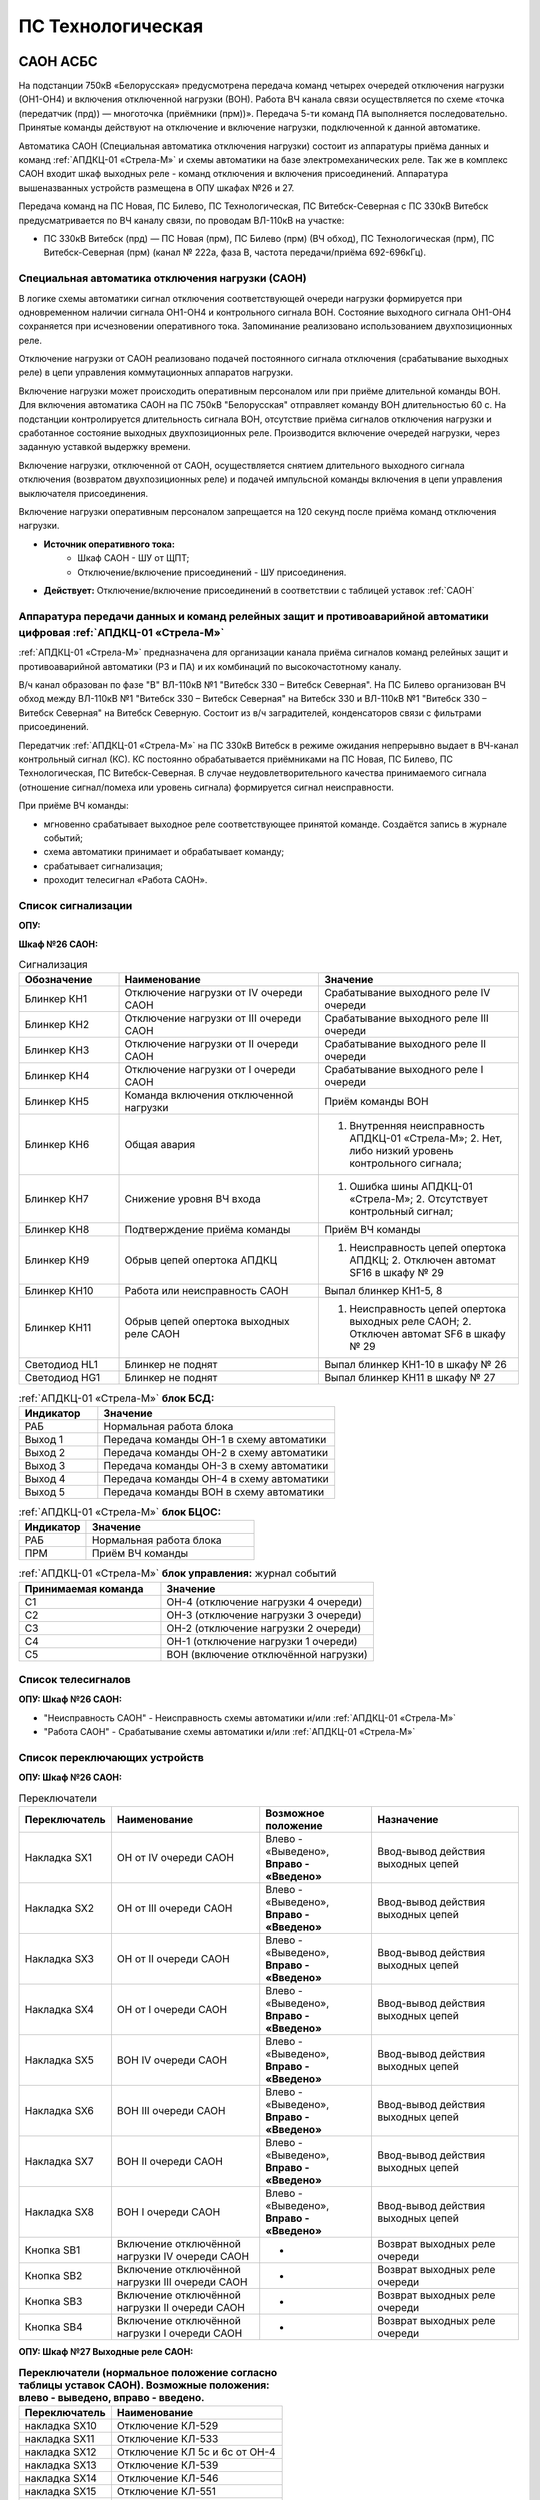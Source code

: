 ﻿ПС Технологическая
===================================================================================

САОН АСБС
----------

На подстанции 750кВ «Белорусская» предусмотрена передача команд четырех очередей отключения нагрузки (ОН1-ОН4) и включения отключенной нагрузки (ВОН). Работа ВЧ канала связи осуществляется по схеме «точка (передатчик (прд)) — многоточка (приёмники (прм))». Передача 5-ти команд ПА выполняется последовательно. Принятые команды действуют на отключение и включение нагрузки, подключенной к данной автоматике.

.. image:: media/САОН/САОН.jpg

Автоматика САОН (Специальная автоматика отключения нагрузки) состоит из аппаратуры приёма данных и команд :ref:`АПДКЦ-01 «Стрела-М»` и схемы автоматики на базе электромеханических реле. Так же в комплекс САОН входит шкаф выходных реле - команд отключения и включения присоединений. Аппаратура вышеназванных устройств размещена в ОПУ шкафах №26 и 27.

Передача команд на ПС Новая, ПС Билево, ПС Технологическая, ПС Витебск-Северная с ПС 330кВ Витебск предусматривается по ВЧ каналу связи, по проводам ВЛ-110кВ на участке: 

- ПС 330кВ Витебск (прд) — ПС Новая (прм), ПС Билево (прм) (ВЧ обход), ПС Технологическая (прм), ПС Витебск-Северная (прм) (канал № 222а, фаза В, частота передачи/приёма 692-696кГц).



Специальная автоматика отключения нагрузки (САОН) 
......................................................

В логике схемы автоматики сигнал отключения соответствующей очереди нагрузки формируется при одновременном наличии сигнала ОН1-ОН4 и контрольного сигнала ВОН. Состояние выходного сигнала ОН1-ОН4 сохраняется при исчезновении оперативного тока. Запоминание реализовано использованием двухпозиционных реле. 

Отключение нагрузки от САОН реализовано подачей постоянного сигнала отключения (срабатывание выходных реле) в цепи управления коммутационных аппаратов нагрузки.

Включение нагрузки может происходить оперативным персоналом или при приёме длительной команды ВОН. Для включения автоматика САОН на ПС 750кВ "Белорусская" отправляет команду ВОН длительностью 60 с. На подстанции контролируется длительность сигнала ВОН, отсутствие приёма сигналов отключения нагрузки и сработанное состояние выходных двухпозиционных реле. Производится включение очередей нагрузки, через заданную уставкой выдержку времени.

Включение нагрузки, отключенной от САОН, осуществляется снятием длительного выходного сигнала отключения (возвратом двухпозиционных реле) и подачей импульсной команды включения в цепи управления выключателя присоединения.

Включение нагрузки оперативным персоналом запрещается на 120 секунд после приёма команд отключения нагрузки.

- **Источник оперативного тока:** 
	- Шкаф САОН - ШУ от ЩПТ;
	- Отключение/включение присоединений - ШУ присоединения.

- **Действует:** Отключение/включение присоединений в соответствии с таблицей уставок :ref:`САОН`


Аппаратура передачи данных и команд релейных защит и противоаварийной автоматики цифровая :ref:`АПДКЦ-01 «Стрела-М»` 
.........................................................................................................................

:ref:`АПДКЦ-01 «Стрела-М»` предназначена для организации канала приёма сигналов команд релейных защит и противоаварийной автоматики (РЗ и ПА) и их комбинаций по высокочастотному каналу.

В/ч канал образован по фазе "В" ВЛ-110кВ №1 "Витебск 330 – Витебск Северная". На ПС Билево организован ВЧ обход между ВЛ-110кВ №1 "Витебск 330 – Витебск Северная" на Витебск 330 и ВЛ-110кВ №1 "Витебск 330 – Витебск Северная" на Витебск Северную. Состоит из в/ч заградителей, конденсаторов связи с фильтрами присоединений.

Передатчик :ref:`АПДКЦ-01 «Стрела-М»` на ПС 330кВ Витебск в режиме ожидания непрерывно выдает в ВЧ-канал контрольный сигнал (КС). КС постоянно обрабатывается приёмниками на ПС Новая, ПС Билево, ПС Технологическая, ПС Витебск-Северная. В случае неудовлетворительного качества принимаемого сигнала (отношение сигнал/помеха или уровень сигнала) формируется сигнал неисправности. 

При приёме ВЧ команды:

- мгновенно срабатывает выходное реле соответствующее принятой команде. Создаётся запись в журнале событий;

- схема автоматики принимает и обрабатывает команду;

- срабатывает сигнализация;

- проходит телесигнал «Работа САОН».


Список сигнализации
.....................

**ОПУ:**

**Шкаф №26 САОН:** 

.. list-table:: Сигнализация
   :class: longtable
   :widths: 10 20 20
   :header-rows: 1

   * - Обозначение
     - Наименование
     - Значение
   * - Блинкер КН1
     - Отключение нагрузки от IV очереди САОН
     - Срабатывание выходного реле IV очереди
   * - Блинкер КН2
     - Отключение нагрузки от III очереди САОН
     - Срабатывание выходного реле III очереди
   * - Блинкер КН3
     - Отключение нагрузки от II очереди САОН
     - Срабатывание выходного реле II очереди
   * - Блинкер КН4
     - Отключение нагрузки от I очереди САОН
     - Срабатывание выходного реле I очереди
   * - Блинкер КН5
     - Команда включения отключенной нагрузки
     - Приём команды ВОН
   * - Блинкер КН6
     - Общая авария
     - 1. Внутренняя неисправность АПДКЦ-01 «Стрела-М»;	2. Нет, либо низкий уровень контрольного сигнала;
   * - Блинкер КН7
     - Снижение уровня ВЧ входа
     - 1. Ошибка шины АПДКЦ-01 «Стрела-М»; 2. Отсутствует контрольный сигнал;
   * - Блинкер КН8
     - Подтверждение приёма команды
     - Приём ВЧ команды
   * - Блинкер КН9
     - Обрыв цепей опертока АПДКЦ
     - 1. Неисправность цепей опертока АПДКЦ; 2. Отключен автомат SF16 в шкафу № 29
   * - Блинкер КН10
     - Работа или неисправность САОН
     - Выпал блинкер КН1-5, 8
   * - Блинкер КН11
     - Обрыв цепей опертока выходных реле САОН
     - 1. Неисправность цепей опертока выходных реле САОН; 2. Отключен автомат SF6 в шкафу № 29
   * - Светодиод HL1
     - Блинкер не поднят
     - Выпал блинкер КН1-10 в шкафу № 26
   * - Светодиод HG1
     - Блинкер не поднят
     - Выпал блинкер КН11 в шкафу № 27


.. list-table:: :ref:`АПДКЦ-01 «Стрела-М»` **блок БСД:**
   :class: longtable
   :widths: 10 30
   :header-rows: 1

   * - Индикатор
     - Значение
   * - РАБ
     - Нормальная работа блока
   * - Выход 1
     - Передача команды ОН-1 в схему автоматики
   * - Выход 2
     - Передача команды ОН-2 в схему автоматики
   * - Выход 3
     - Передача команды ОН-3 в схему автоматики
   * - Выход 4
     - Передача команды ОН-4 в схему автоматики
   * - Выход 5
     - Передача команды ВОН в схему автоматики


.. list-table:: :ref:`АПДКЦ-01 «Стрела-М»` **блок БЦОС:**
   :class: longtable
   :widths: 10 25
   :header-rows: 1

   * - Индикатор
     - Значение
   * - РАБ
     - Нормальная работа блока
   * - ПРМ
     - Приём ВЧ команды


.. list-table:: :ref:`АПДКЦ-01 «Стрела-М»` **блок управления:** журнал событий
   :class: longtable
   :widths: 10 15
   :header-rows: 1

   * - Принимаемая команда
     - Значение
   * - С1
     - ОН-4 (отключение нагрузки 4 очереди)
   * - С2
     - ОН-3 (отключение нагрузки 3 очереди)
   * - С3
     - ОН-2 (отключение нагрузки 2 очереди)
   * - С4
     - ОН-1 (отключение нагрузки 1 очереди)
   * - С5
     - ВОН (включение отключённой нагрузки)


Список телесигналов 
......................


**ОПУ: Шкаф №26 САОН:** 

- "Неисправность САОН" - Неисправность схемы автоматики и/или :ref:`АПДКЦ-01 «Стрела-М»`

- "Работа САОН" - Срабатывание схемы автоматики и/или :ref:`АПДКЦ-01 «Стрела-М»`


Список переключающих устройств
.................................


**ОПУ: Шкаф №26 САОН:** 

.. list-table:: Переключатели
   :class: longtable
   :widths: 10 20 15 20
   :header-rows: 1

   * - Переключатель
     - Наименование
     - Возможное положение
     - Назначение
   * - Накладка SX1
     - ОН от IV очереди САОН
     - Влево - «Выведено», **Вправо - «Введено»**
     - Ввод-вывод действия выходных цепей
   * - Накладка SX2
     - ОН от III очереди САОН
     - Влево - «Выведено», **Вправо - «Введено»**
     - Ввод-вывод действия выходных цепей
   * - Накладка SX3
     - ОН от II очереди САОН
     - Влево - «Выведено», **Вправо - «Введено»**
     - Ввод-вывод действия выходных цепей
   * - Накладка SX4
     - ОН от I очереди САОН
     - Влево - «Выведено», **Вправо - «Введено»**
     - Ввод-вывод действия выходных цепей
   * - Накладка SX5
     - ВОН IV очереди САОН
     - Влево - «Выведено», **Вправо - «Введено»**
     - Ввод-вывод действия выходных цепей
   * - Накладка SX6
     - ВОН III очереди САОН
     - Влево - «Выведено», **Вправо - «Введено»**
     - Ввод-вывод действия выходных цепей
   * - Накладка SX7
     - ВОН II очереди САОН
     - Влево - «Выведено», **Вправо - «Введено»**
     - Ввод-вывод действия выходных цепей
   * - Накладка SX8
     - ВОН I очереди САОН
     - Влево - «Выведено», **Вправо - «Введено»**
     - Ввод-вывод действия выходных цепей
   * - Кнопка SB1
     - Включение отключённой нагрузки IV очереди САОН
     - -
     - Возврат выходных реле очереди
   * - Кнопка SB2
     - Включение отключённой нагрузки III очереди САОН
     - -
     - Возврат выходных реле очереди
   * - Кнопка SB3
     - Включение отключённой нагрузки II очереди САОН
     - -
     - Возврат выходных реле очереди
   * - Кнопка SB4
     - Включение отключённой нагрузки I очереди САОН
     - -
     - Возврат выходных реле очереди



**ОПУ: Шкаф №27 Выходные реле САОН:** 

.. list-table:: **Переключатели (нормальное положение согласно таблицы уставок САОН). Возможные положения: влево - выведено, вправо - введено.**
   :header-rows: 1

   * - Переключатель
     - Наименование
   * - накладка SX10
     - Отключение КЛ-529
   * - накладка SX11
     - Отключение КЛ-533
   * - накладка SX12
     - Отключение КЛ 5с и 6с от ОН-4
   * - накладка SX13
     - Отключение КЛ-539
   * - накладка SX14
     - Отключение КЛ-546
   * - накладка SX15
     - Отключение КЛ-551
   * - накладка SX16
     - Отключение КЛ-508
   * - накладка SX17
     - Отключение КЛ-541
   * - накладка SX19
     - Отключение КЛ-537
   * - накладка SX20
     - Отключение КЛ-520
   * - накладка SX21
     - Отключение КЛ-519
   * - накладка SX22
     - Отключение КЛ-530
   * - накладка SX23
     - Отключение КЛ-531
   * - накладка SX24
     - Отключение КЛ-532
   * - накладка SX25
     - Отключение КЛ-542
   * - накладка SX26
     - Отключение КЛ-543
   * - накладка SX27
     - Отключение КЛ-545
   * - накладка SX28
     - Отключение КЛ 5с и 6с от ОН-3
   * - накладка SX29
     - Отключение КЛ-528
   * - накладка SX30
     - Отключение КЛ-502
   * - накладка SX31
     - Отключение КЛ-506
   * - накладка SX33
     - Отключение КЛ-504
   * - накладка SX34
     - Отключение КЛ-509
   * - накладка SX35
     - Отключение КЛ-512
   * - накладка SX36
     - Отключение КЛ-514
   * - накладка SX37
     - Отключение КЛ-515
   * - накладка SX38
     - Отключение КЛ-518
   * - накладка SX40
     - Отключение КЛ-536
   * - накладка SX41
     - Отключение КЛ-540
   * - накладка SX42
     - Отключение КЛ-538
   * - накладка SX43
     - Отключение КЛ-534
   * - накладка SX45
     - Отключение КЛ-501
   * - накладка SX46
     - Отключение КЛ-505
   * - накладка SX47
     - Отключение КЛ-507
   * - накладка SX48
     - Отключение КЛ-510
   * - накладка SX49
     - Отключение КЛ-526
   * - накладка SX50
     - Отключение КЛ-535
   * - накладка SX52
     - Отключение КЛ-517
   * - накладка SX53
     - Отключение КЛ-513
   * - накладка SX54
     - Отключение КЛ-511
   * - накладка SX55
     - Отключение КЛ-503
   * - накладка SX56
     - Отключение КЛ-524
   * - накладка SX64
     - Отключение ВЛ-35кВ на Осётки


Список коммутационной аппаратуры
...................................

**ОПУ: Шкаф №29 ЩПТ:** 

- Автомат SF16 "ШУ АПДКЦ" - Питание и защита цепей АПДКЦ-01 «Стрела-М». **Включен**

- Автомат SF6 "ШУ САОН" - Питание и защита схемы автоматики и выходных реле. **Включен**

**ОПУ: Шкаф №26 САОН:** :ref:`АПДКЦ-01 «Стрела-М»` **блок управления:**

- Выключатель "ПИТАНИЕ" - Питание устройства **Включен**


Указания оперативному персоналу
-----------------------------------

1. Ввод в работу САОН производится в следующей последовательности:

- ОПУ шкаф № 29 ЩПТ проверить включенное положение автоматических выключателей: SF51 - "ШУ АПДКЦ" и SF52 - "ШУ САОН";

- ОПУ панель № 26 АПДКЦ-01 «Стрела-М»: проверить включенное положение выключателя «ПИТАНИЕ» на блоке управления;

- ОПУ панель № 26 АПДКЦ-01 «Стрела-М»: проверить состояние индикаторов РАБ на блоках БСД и БЦОС, и отсутствие сигнализации приёма/передачи команд;

- ОПУ панель № 26 нажать кнопки: SB1, SB2, SB3, SB4;

- ОПУ панель № 26 перевести в правое положение "Введено" накладки: SX1 - SX12;

- ОПУ панель № 26 проверить соответствие накладок SX9 - SX64 с режимной таблицей переключающих устройств и таблицей уставок.

2. Вывод из работы САОН производится в следующей последовательности:  
  
- ОПУ панель № 26 перевести в правое положение "Выведено" накладки: SX1 - SX12.

3. При работе сигнализации неисправности устройств САОН оперативный персонал должен:

- определить и записать: время поступления и вид неисправности (по журналу событий, сигнализации), кратковременная или постоянно действующая неисправность, после чего сбросить сигнализацию кнопкой "Сигнализ. сброс" на приёмнике :ref:`АПДКЦ-01 «Стрела-М»` в панели №26;    

- если неисправность постоянно действующая, вывести САОН из работы.

4. При аварийном отключении автоматического выключателя оперативного тока - включить его, при повторном отключении вывести САОН из работы.

5. При работе САОН и приёме команд ПРМ :ref:`АПДКЦ-01 «Стрела-М»` оперативный персонал должен:

- по индикаторам на блоке БСД :ref:`АПДКЦ-01 «Стрела-М»` и по журналу событий записать номера принятых команд, время приёма;

- по указательным реле определить номера сработавших очередей САОН;

- доложить вышестоящему оперативному звену; 

- сквитировать сигнализацию.

6. Иметь ввиду, что при установленных переносных заземлениях на участке ВЛ-110кВ №1 "Витебск 330 – Витебск Северная" от ПС Билево в сторону ПС В.Северная и ПС Технологическая, ВЧ-канал САОН на ПС В.Северная и ПС Технологическая работать не будет, а при установленных переносных заземлениях на участке от ПС Билево в сторону ПС Витебск 330 и ПС Новая, ВЧ-канал САОН работать не будет полностью.